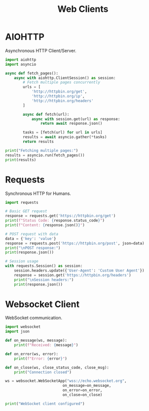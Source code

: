 #+TITLE: Web Clients
#+PROPERTY: header-args:python :session *Python*

* AIOHTTP
Asynchronous HTTP Client/Server.

#+BEGIN_SRC python
import aiohttp
import asyncio

async def fetch_pages():
    async with aiohttp.ClientSession() as session:
        # Fetch multiple pages concurrently
        urls = [
            'http://httpbin.org/get',
            'http://httpbin.org/ip',
            'http://httpbin.org/headers'
        ]
        
        async def fetch(url):
            async with session.get(url) as response:
                return await response.json()
        
        tasks = [fetch(url) for url in urls]
        results = await asyncio.gather(*tasks)
        return results

print("Fetching multiple pages:")
results = asyncio.run(fetch_pages())
print(results)
#+END_SRC

* Requests
Synchronous HTTP for Humans.

#+BEGIN_SRC python
import requests

# Basic GET request
response = requests.get('https://httpbin.org/get')
print(f"Status Code: {response.status_code}")
print(f"Content: {response.json()}")

# POST request with data
data = {'key': 'value'}
response = requests.post('https://httpbin.org/post', json=data)
print("\nPOST response:")
print(response.json())

# Session usage
with requests.Session() as session:
    session.headers.update({'User-Agent': 'Custom User Agent'})
    response = session.get('https://httpbin.org/headers')
    print("\nSession headers:")
    print(response.json())
#+END_SRC

* Websocket Client
WebSocket communication.

#+BEGIN_SRC python
import websocket
import json

def on_message(ws, message):
    print(f"Received: {message}")

def on_error(ws, error):
    print(f"Error: {error}")

def on_close(ws, close_status_code, close_msg):
    print("Connection closed")

ws = websocket.WebSocketApp("wss://echo.websocket.org",
                          on_message=on_message,
                          on_error=on_error,
                          on_close=on_close)

print("WebSocket client configured")
#+END_SRC